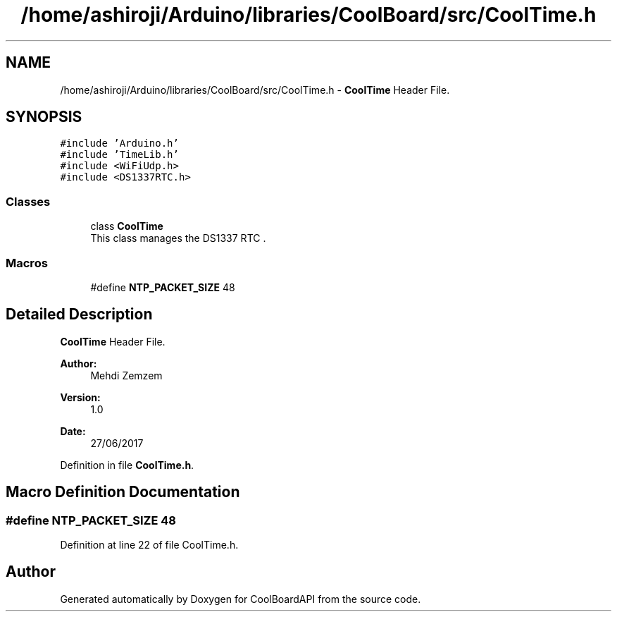 .TH "/home/ashiroji/Arduino/libraries/CoolBoard/src/CoolTime.h" 3 "Thu Aug 17 2017" "CoolBoardAPI" \" -*- nroff -*-
.ad l
.nh
.SH NAME
/home/ashiroji/Arduino/libraries/CoolBoard/src/CoolTime.h \- \fBCoolTime\fP Header File\&.  

.SH SYNOPSIS
.br
.PP
\fC#include 'Arduino\&.h'\fP
.br
\fC#include 'TimeLib\&.h'\fP
.br
\fC#include <WiFiUdp\&.h>\fP
.br
\fC#include <DS1337RTC\&.h>\fP
.br

.SS "Classes"

.in +1c
.ti -1c
.RI "class \fBCoolTime\fP"
.br
.RI "This class manages the DS1337 RTC \&. "
.in -1c
.SS "Macros"

.in +1c
.ti -1c
.RI "#define \fBNTP_PACKET_SIZE\fP   48"
.br
.in -1c
.SH "Detailed Description"
.PP 
\fBCoolTime\fP Header File\&. 


.PP
\fBAuthor:\fP
.RS 4
Mehdi Zemzem 
.RE
.PP
\fBVersion:\fP
.RS 4
1\&.0 
.RE
.PP
\fBDate:\fP
.RS 4
27/06/2017 
.RE
.PP

.PP
Definition in file \fBCoolTime\&.h\fP\&.
.SH "Macro Definition Documentation"
.PP 
.SS "#define NTP_PACKET_SIZE   48"

.PP
Definition at line 22 of file CoolTime\&.h\&.
.SH "Author"
.PP 
Generated automatically by Doxygen for CoolBoardAPI from the source code\&.
